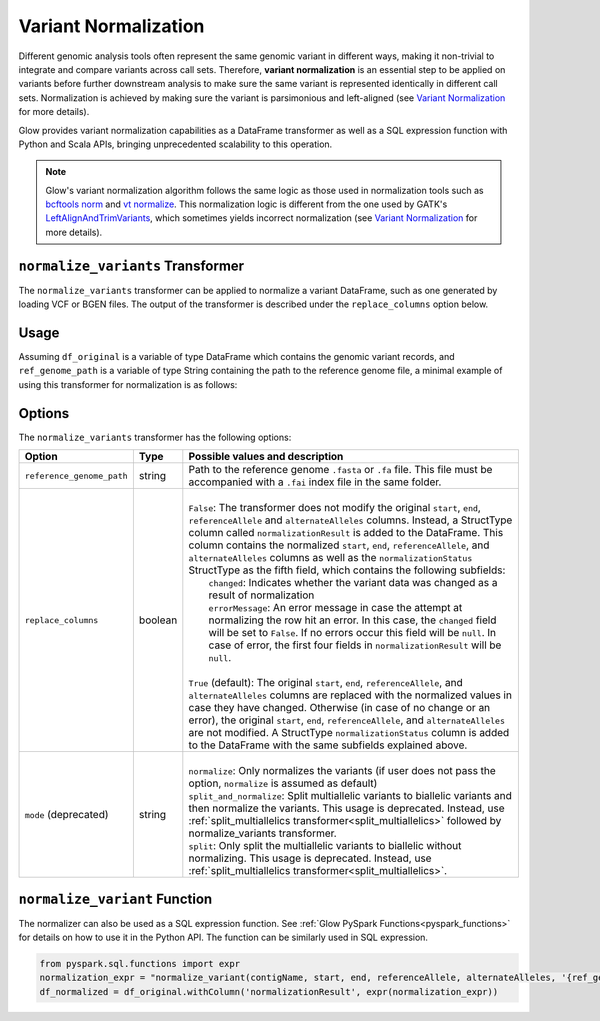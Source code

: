 .. _variantnormalization:

=====================
Variant Normalization
=====================

.. invisible-code-block: python

    import glow
    glow.register(spark)

    test_dir = 'test-data/variantsplitternormalizer-test/'
    df_original = spark.read.format('vcf').load(test_dir + 'test_left_align_hg38_altered.vcf')
    ref_genome_path = test_dir + 'Homo_sapiens_assembly38.20.21_altered.fasta'

Different genomic analysis tools often represent the same genomic variant in different ways, making it non-trivial to integrate and compare variants across call sets. Therefore, **variant normalization** is an essential step to be applied on variants before further downstream analysis to make sure the same variant is represented identically in different call sets. Normalization is achieved by making sure the variant is parsimonious and left-aligned (see `Variant Normalization <https://genome.sph.umich.edu/wiki/Variant_Normalization>`_ for more details).

Glow provides variant normalization capabilities as a DataFrame transformer as well as a SQL expression function with Python and Scala APIs, bringing unprecedented scalability to this operation.

.. note::

  Glow's variant normalization algorithm follows the same logic as those used in normalization tools such as `bcftools norm <https://www.htslib.org/doc/bcftools.html#norm>`_ and `vt normalize <https://genome.sph.umich.edu/wiki/Vt#Normalization>`_. This normalization logic is different from the one used by GATK's `LeftAlignAndTrimVariants <https://gatk.broadinstitute.org/hc/en-us/articles/360037225872-LeftAlignAndTrimVariants>`_, which sometimes yields incorrect normalization (see `Variant Normalization <https://genome.sph.umich.edu/wiki/Variant_Normalization>`_ for more details).

``normalize_variants`` Transformer
==================================

The ``normalize_variants`` transformer can be applied to normalize a variant DataFrame, such as one generated by loading VCF or BGEN files. The output of the transformer is described under the ``replace_columns`` option below.


Usage
=====

Assuming ``df_original`` is a variable of type DataFrame which contains the genomic variant records, and ``ref_genome_path`` is a variable of type String containing the path to the reference genome file, a minimal example of using this transformer for normalization is as follows:

.. tabs::

    .. tab:: Python

        .. code-block:: python

            df_normalized = glow.transform("normalize_variants", df_original, reference_genome_path=ref_genome_path)

        .. invisible-code-block: python

            from pyspark.sql import Row

            expected_normalized_variant = Row(contigName='chr20', start=268, end=269, names=[], referenceAllele='A', alternateAlleles=['ATTTGAGATCTTCCCTCTTTTCTAATATAAACACATAAAGCTCTGTTTCCTTCTAGGTAACTGG'], normalizationStatus=Row(changed=True, errorMessage=None), qual=30.0, filters=[], splitFromMultiAllelic=False, INFO_AN=4, INFO_AF=[1.0], INFO_AC=[1], genotypes=[Row(sampleId='CHMI_CHMI3_WGS2', alleleDepths=None, phased=False, calls=[1, 1]), Row(sampleId='CHMI_CHMI3_WGS3', alleleDepths=None, phased=False, calls=[1, 1])])
            assert_rows_equal(df_normalized.head(), expected_normalized_variant)

    .. tab:: Scala

        .. code-block:: scala

            df_normalized = Glow.transform("normalize_variants", df_original, Map("reference_genome_path" -> ref_genome_path))

Options
=======
The ``normalize_variants`` transformer has the following options:

.. list-table::
   :header-rows: 1

   * - Option
     - Type
     - Possible values and description
   * - ``reference_genome_path``
     - string
     - Path to the reference genome ``.fasta`` or ``.fa`` file. This file must be accompanied with a ``.fai`` index file in the same folder.
   * - ``replace_columns``
     - boolean
     - |
       | ``False``: The transformer does not modify the original ``start``, ``end``, ``referenceAllele`` and ``alternateAlleles`` columns. Instead, a StructType column called ``normalizationResult`` is added to the DataFrame. This column contains the normalized ``start``, ``end``, ``referenceAllele``, and ``alternateAlleles`` columns as well as the ``normalizationStatus`` StructType as the fifth field, which contains the following subfields:
       |        ``changed``: Indicates whether the variant data was changed as a result of normalization
       |        ``errorMessage``: An error message in case the attempt at normalizing the row hit an error. In this case, the ``changed`` field will be set to ``False``. If no errors occur this field will be ``null``. In case of error, the first four fields in ``normalizationResult`` will be ``null``.
       |
       | ``True`` (default): The original ``start``, ``end``, ``referenceAllele``, and ``alternateAlleles`` columns are replaced with the normalized values in case they have changed. Otherwise (in case of no change or an error), the original ``start``, ``end``, ``referenceAllele``, and ``alternateAlleles`` are not modified. A StructType ``normalizationStatus`` column is added to the DataFrame with the same subfields explained above.
   * - ``mode`` (deprecated)
     - string
     - |
       | ``normalize``: Only normalizes the variants (if user does not pass the option, ``normalize`` is assumed as default)
       | ``split_and_normalize``: Split multiallelic variants to biallelic variants and then normalize the variants. This usage is deprecated. Instead, use :ref:`split_multiallelics transformer<split_multiallelics>` followed by normalize_variants transformer.
       | ``split``: Only split the multiallelic variants to biallelic without normalizing. This usage is deprecated. Instead, use :ref:`split_multiallelics transformer<split_multiallelics>`.

``normalize_variant`` Function
==============================
The normalizer can also be used as a SQL expression function. See :ref:`Glow PySpark Functions<pyspark_functions>` for details on how to use it in the Python API. The function can be similarly used in SQL expression.

.. code-block:: python

  from pyspark.sql.functions import expr
  normalization_expr = "normalize_variant(contigName, start, end, referenceAllele, alternateAlleles, '{ref_genome}')".format(ref_genome=ref_genome_path)
  df_normalized = df_original.withColumn('normalizationResult', expr(normalization_expr))

.. notebook:: .. etl/normalizevariants.html
  :title: Variant normalization notebook
